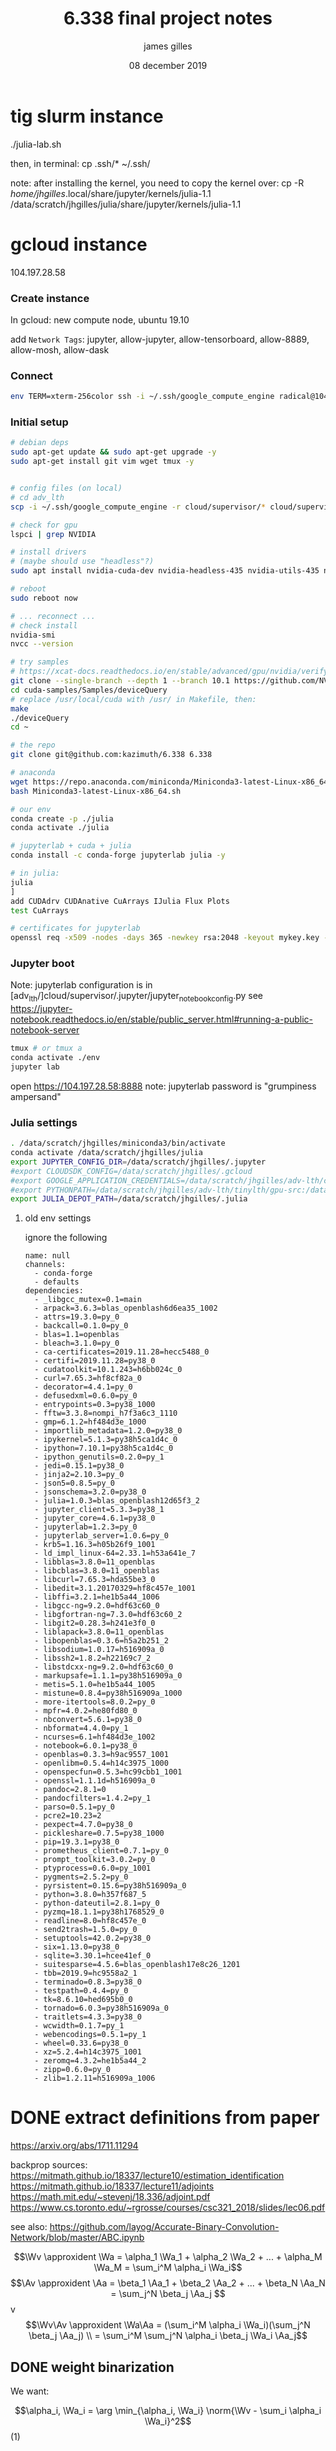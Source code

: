 #+TITLE: 6.338 final project notes
#+AUTHOR: james gilles
#+EMAIL: jhgilles@mit.edu
#+DATE: 08 december 2019
#+OPTIONS: tex:t latex:t
#+STARTUP: latexpreview

#+LATEX_HEADER: \newcommand{\xv}[0]{\mathbf{x}}
#+LATEX_HEADER: \newcommand{\yv}[0]{\mathbf{y}}
#+LATEX_HEADER: \newcommand{\zv}[0]{\mathbf{z}}
#+LATEX_HEADER: \newcommand{\fv}[0]{\mathbf{f}}
#+LATEX_HEADER: \newcommand{\J}[0]{\mathbf{J}}
#+LATEX_HEADER: \newcommand{\gv}[0]{\mathbf{g}}
#+LATEX_HEADER: \newcommand{\hv}[0]{\mathbf{h}}
#+LATEX_HEADER: \newcommand{\hxo}[0]{\mathbf{h}_0}
#+LATEX_HEADER: \newcommand{\dd}[1]{\mathrm{d}#1}
#+LATEX_HEADER: \newcommand{\piv}[0]{\boldsymbol{\pi}}
#+LATEX_HEADER: \newcommand{\av}[0]{\mathbf{a}}
#+LATEX_HEADER: \newcommand{\alv}[0]{\mathbf{\alpha}}
#+LATEX_HEADER: \newcommand*{\Oc}[0]{\mathcal{O}}
#+LATEX_HEADER: \newcommand*{\obsint}[1]{\langle #1 \rangle}
#+LATEX_HEADER: \newcommand*{\Wv}[0]{\mathbf{W}}
#+LATEX_HEADER: \newcommand*{\Av}[0]{\mathbf{A}}
#+LATEX_HEADER: \newcommand*{\Wa}[0]{\widetilde{\mathbf{W}}}
#+LATEX_HEADER: \newcommand*{\Aa}[0]{\widetilde{\mathbf{A}}}

#+LATEX_HEADER: \newcommand*{\approxident}{%
#+LATEX_HEADER: \mathrel{\vcenter{\offinterlineskip
#+LATEX_HEADER: \hbox{$\sim$}\vskip-.35ex\hbox{$\sim$}}}}

#+LATEX_HEADER: \usepackage{mathtools}
#+LATEX_HEADER: \DeclarePairedDelimiter\abs{\lvert}{\rvert}%
#+LATEX_HEADER: \DeclarePairedDelimiter\norm{\lVert}{\rVert}%
#+LATEX_HEADER:
#+LATEX_HEADER: % Swap the definition of \abs* and \norm*, so that \abs
#+LATEX_HEADER: % and \norm resizes the size of the brackets, and the
#+LATEX_HEADER: % starred version does not.
#+LATEX_HEADER: \makeatletter
#+LATEX_HEADER: \let\oldabs\abs
#+LATEX_HEADER: \def\abs{\@ifstar{\oldabs}{\oldabs*}}
#+LATEX_HEADER: %
#+LATEX_HEADER: \let\oldnorm\norm
#+LATEX_HEADER: \def\norm{\@ifstar{\oldnorm}{\oldnorm*}}
#+LATEX_HEADER: \makeatother

#+LATEX_HEADER: \newcommand*\lgrad[1]{\overline{#1}}
#+LATEX_HEADER: \newcommand*\tderiv[2]{\frac{\mathrm{d}#1}{\mathrm{d}#2}}
#+LATEX_HEADER: \newcommand*\pderiv[2]{\frac{\partial #1}{\partial #2}}
#+LATEX_HEADER: \newcommand{\NN}[0]{\textsc{nn}}
#+LATEX_HEADER: \newcommand{\transpose}[1]{#1 ^\top}
#+LATEX_HEADER: \renewcommand*{\tableofcontents}[0]{}

#+LATEX_HEADER: \newcommand\steeq{\,\stackrel{\mathclap{\mbox{\textsc{ste}}}}{=}\,}

#+TODO: TODO WIP | DONE
#+TODO: CANCELED

* tig slurm instance
  ./julia-lab.sh

  then, in terminal:
  cp .ssh/* ~/.ssh/

  note: after installing the kernel, you need to copy the kernel over:
  cp -R /home/jhgilles/.local/share/jupyter/kernels/julia-1.1 /data/scratch/jhgilles/julia/share/jupyter/kernels/julia-1.1
* gcloud instance
  104.197.28.58

*** Create instance
    In gcloud: new compute node, ubuntu 19.10

    add ~Network Tags~: jupyter, allow-jupyter, allow-tensorboard, allow-8889, allow-mosh, allow-dask

*** Connect
#+BEGIN_SRC bash :noeval
env TERM=xterm-256color ssh -i ~/.ssh/google_compute_engine radical@104.197.28.58
#+END_SRC

*** Initial setup
#+BEGIN_SRC bash :noeval
# debian deps
sudo apt-get update && sudo apt-get upgrade -y
sudo apt-get install git vim wget tmux -y


# config files (on local)
# cd adv_lth
scp -i ~/.ssh/google_compute_engine -r cloud/supervisor/* cloud/supervisor/.* radical@104.197.28.58:/home/radical/

# check for gpu
lspci | grep NVIDIA

# install drivers
# (maybe should use "headless"?)
sudo apt install nvidia-cuda-dev nvidia-headless-435 nvidia-utils-435 nvidia-profiler nvidia-cuda-toolkit

# reboot
sudo reboot now

# ... reconnect ...
# check install
nvidia-smi
nvcc --version

# try samples
# https://xcat-docs.readthedocs.io/en/stable/advanced/gpu/nvidia/verify_cuda_install.html
git clone --single-branch --depth 1 --branch 10.1 https://github.com/NVIDIA/cuda-samples cuda-samples
cd cuda-samples/Samples/deviceQuery
# replace /usr/local/cuda with /usr/ in Makefile, then:
make
./deviceQuery
cd ~

# the repo
git clone git@github.com:kazimuth/6.338 6.338

# anaconda
wget https://repo.anaconda.com/miniconda/Miniconda3-latest-Linux-x86_64.sh
bash Miniconda3-latest-Linux-x86_64.sh

# our env
conda create -p ./julia
conda activate ./julia

# jupyterlab + cuda + julia
conda install -c conda-forge jupyterlab julia -y

# in julia:
julia
]
add CUDAdrv CUDAnative CuArrays IJulia Flux Plots
test CuArrays

# certificates for jupyterlab
openssl req -x509 -nodes -days 365 -newkey rsa:2048 -keyout mykey.key -out mycert.pem
#+END_SRC

*** Jupyter boot
    Note: jupyterlab configuration is in [adv_lth/]cloud/supervisor/.jupyter/jupyter_notebook_config.py
    see https://jupyter-notebook.readthedocs.io/en/stable/public_server.html#running-a-public-notebook-server

#+BEGIN_SRC bash :noeval
tmux # or tmux a
conda activate ./env
jupyter lab
#+END_SRC

    open https://104.197.28.58:8888
    note: jupyterlab password is "grumpiness ampersand"
*** Julia settings
#+BEGIN_SRC bash :noeval
. /data/scratch/jhgilles/miniconda3/bin/activate
conda activate /data/scratch/jhgilles/julia
export JUPYTER_CONFIG_DIR=/data/scratch/jhgilles/.jupyter
#export CLOUDSDK_CONFIG=/data/scratch/jhgilles/.gcloud
#export GOOGLE_APPLICATION_CREDENTIALS=/data/scratch/jhgilles/adv-lth/cloud/secrets/service-account-private-key.json
#export PYTHONPATH=/data/scratch/jhgilles/adv-lth/tinylth/gpu-src:/data/scratch/jhgilles/adv-lth/tinylth/lottery:$PYTHONPATH
export JULIA_DEPOT_PATH=/data/scratch/jhgilles/.julia
#+END_SRC
**** old env settings
ignore the following
#+BEGIN_SRC
name: null
channels:
  - conda-forge
  - defaults
dependencies:
  - _libgcc_mutex=0.1=main
  - arpack=3.6.3=blas_openblash6d6ea35_1002
  - attrs=19.3.0=py_0
  - backcall=0.1.0=py_0
  - blas=1.1=openblas
  - bleach=3.1.0=py_0
  - ca-certificates=2019.11.28=hecc5488_0
  - certifi=2019.11.28=py38_0
  - cudatoolkit=10.1.243=h6bb024c_0
  - curl=7.65.3=hf8cf82a_0
  - decorator=4.4.1=py_0
  - defusedxml=0.6.0=py_0
  - entrypoints=0.3=py38_1000
  - fftw=3.3.8=nompi_h7f3a6c3_1110
  - gmp=6.1.2=hf484d3e_1000
  - importlib_metadata=1.2.0=py38_0
  - ipykernel=5.1.3=py38h5ca1d4c_0
  - ipython=7.10.1=py38h5ca1d4c_0
  - ipython_genutils=0.2.0=py_1
  - jedi=0.15.1=py38_0
  - jinja2=2.10.3=py_0
  - json5=0.8.5=py_0
  - jsonschema=3.2.0=py38_0
  - julia=1.0.3=blas_openblash12d65f3_2
  - jupyter_client=5.3.3=py38_1
  - jupyter_core=4.6.1=py38_0
  - jupyterlab=1.2.3=py_0
  - jupyterlab_server=1.0.6=py_0
  - krb5=1.16.3=h05b26f9_1001
  - ld_impl_linux-64=2.33.1=h53a641e_7
  - libblas=3.8.0=11_openblas
  - libcblas=3.8.0=11_openblas
  - libcurl=7.65.3=hda55be3_0
  - libedit=3.1.20170329=hf8c457e_1001
  - libffi=3.2.1=he1b5a44_1006
  - libgcc-ng=9.2.0=hdf63c60_0
  - libgfortran-ng=7.3.0=hdf63c60_2
  - libgit2=0.28.3=h241e3f0_0
  - liblapack=3.8.0=11_openblas
  - libopenblas=0.3.6=h5a2b251_2
  - libsodium=1.0.17=h516909a_0
  - libssh2=1.8.2=h22169c7_2
  - libstdcxx-ng=9.2.0=hdf63c60_0
  - markupsafe=1.1.1=py38h516909a_0
  - metis=5.1.0=he1b5a44_1005
  - mistune=0.8.4=py38h516909a_1000
  - more-itertools=8.0.2=py_0
  - mpfr=4.0.2=he80fd80_0
  - nbconvert=5.6.1=py38_0
  - nbformat=4.4.0=py_1
  - ncurses=6.1=hf484d3e_1002
  - notebook=6.0.1=py38_0
  - openblas=0.3.3=h9ac9557_1001
  - openlibm=0.5.4=h14c3975_1000
  - openspecfun=0.5.3=hc99cbb1_1001
  - openssl=1.1.1d=h516909a_0
  - pandoc=2.8.1=0
  - pandocfilters=1.4.2=py_1
  - parso=0.5.1=py_0
  - pcre2=10.23=2
  - pexpect=4.7.0=py38_0
  - pickleshare=0.7.5=py38_1000
  - pip=19.3.1=py38_0
  - prometheus_client=0.7.1=py_0
  - prompt_toolkit=3.0.2=py_0
  - ptyprocess=0.6.0=py_1001
  - pygments=2.5.2=py_0
  - pyrsistent=0.15.6=py38h516909a_0
  - python=3.8.0=h357f687_5
  - python-dateutil=2.8.1=py_0
  - pyzmq=18.1.1=py38h1768529_0
  - readline=8.0=hf8c457e_0
  - send2trash=1.5.0=py_0
  - setuptools=42.0.2=py38_0
  - six=1.13.0=py38_0
  - sqlite=3.30.1=hcee41ef_0
  - suitesparse=4.5.6=blas_openblash17e8c26_1201
  - tbb=2019.9=hc9558a2_1
  - terminado=0.8.3=py38_0
  - testpath=0.4.4=py_0
  - tk=8.6.10=hed695b0_0
  - tornado=6.0.3=py38h516909a_0
  - traitlets=4.3.3=py38_0
  - wcwidth=0.1.7=py_1
  - webencodings=0.5.1=py_1
  - wheel=0.33.6=py38_0
  - xz=5.2.4=h14c3975_1001
  - zeromq=4.3.2=he1b5a44_2
  - zipp=0.6.0=py_0
  - zlib=1.2.11=h516909a_1006
#+END_SRC

* DONE extract definitions from paper
  CLOSED: [2019-12-10 Tue 19:12]
  https://arxiv.org/abs/1711.11294

  backprop sources:
  https://mitmath.github.io/18337/lecture10/estimation_identification
  https://mitmath.github.io/18337/lecture11/adjoints
  https://math.mit.edu/~stevenj/18.336/adjoint.pdf
  https://www.cs.toronto.edu/~rgrosse/courses/csc321_2018/slides/lec06.pdf

  see also:
  https://github.com/layog/Accurate-Binary-Convolution-Network/blob/master/ABC.ipynb

  $$\Wv \approxident \Wa = \alpha_1 \Wa_1 + \alpha_2 \Wa_2 + ... + \alpha_M \Wa_M = \sum_i^M \alpha_i  \Wa_i$$
  $$\Av \approxident \Aa = \beta_1 \Aa_1 + \beta_2 \Aa_2 + ... + \beta_N \Aa_N = \sum_j^N \beta_j  \Aa_j $$
  v$$\Wv\Av \approxident \Wa\Aa = (\sum_i^M \alpha_i \Wa_i)(\sum_j^N \beta_j \Aa_j) \\
  = \sum_i^M \sum_j^N \alpha_i \beta_j \Wa_i \Aa_j$$

** DONE weight binarization
   CLOSED: [2019-12-09 Mon 17:44]
   We want:

   $$\alpha_i, \Wa_i = \arg \min_{\alpha_i, \Wa_i} \norm{\Wv - \sum_i \alpha_i \Wa_i}^2$$              (1)

   Could solve it numerically, i.e. through gradient descent, but you wouldn't be able to backpropagate through to real valued weights.

   Instead, assume:

   $$\Wa_i = F_{u_i}(\Wv) = \mathrm{sign}(\Wv - \mathrm{mean}(\Wv) + u_i \, \mathrm{std}(\Wv))$$

   Where $u_i$ is a shift parameter; can be chosen through training or otherwise.

   Now (1) becomes a linear regression problem (3). During training, we can fit $\alpha_i$ using a linear solver.
   We can back-propagate through $F_{u_i}$ using the straight-through estimator (e.g treat it as an identity function) and using a standard
   pullback for linsolve().

   So:

   $$\lgrad{W} \;\steeq\; \lgrad{F_{u_i}(\Wv)}$$

   (note: $$\lgrad{\Wv} = \pderiv{l}{\Wv}$$, the gradient of the scalar loss w.r.t. $\Wv$:

   $$\pderiv{l}{W} \;\steeq\; \pderiv{l}{F_{u_i}(\Wv)}$$
   )

   Then:
   $$\Wa = \alpha_1 \Wa_1 + \alpha_2 \Wa_2 + ... + \alpha_M \Wa_M = \sum_i^M \alpha_i  \Wa_i$$
   So:
   $$\pderiv{l}{\Wv} = \pderiv{l}{\Wa}\left( \sum_i \pderiv{\Wa}{\Wa_i} \pderiv{\Wa_i}{\Wv}\right)
   \;\steeq\; \pderiv{l}{\Wa} \left(\sum_i \alpha_i \pderiv{\Wa}{\Wa_i}\right) = \sum_i \alpha_i \pderiv{l}{\Wa_i}$$

   We can also approximate weights channel-wise: do the above operations for every output channel.
   Note that when $M=1$ this is equivalent to the Binary Weights Network proposed by Rastegari.

*** ideas
    - other ways to select weights: to minimize output error, minimize outlier error, ...
      - smt solver?
    - prune weights, then find mask?
      can you strip out the pruned weights tho? i don't think so.
    - is there some way to binarize to represent 0 more easily?


** DONE activation binarization
   CLOSED: [2019-12-10 Tue 19:11]
   $$\mathrm{actbin}_v(x) : \mathbb{R} \to \{-1, 1\} = \begin{cases}
   +1 & \mathrm{clip}(x + v, 0, 1) > 0.5 \\
   -1 & \mathrm{otherwise}
   \end{cases}$$

   $$\lgrad{x} = \lgrad{\mathrm{actbin}_v(x)} * \begin{cases}
   1 & x + v \in [0, 1] \\
   0 & \mathrm{otherwise}
   \end{cases}$$

   $$\lgrad{v} = \lgrad{\mathrm{actbin}_v(x)} * \begin{cases}
   1 & x + v \in [0, 1] \\
   0 & \mathrm{otherwise}
   \end{cases}$$

   note: use batchnorm before activation to keep activations about where you'd want. then:

   $$\Aa_i = \mathrm{actbin}_{v_i}.(\Av)$$

   Both $v_i$ and $\beta_i$ are trainable.


** note on max-pooling
   max pooling on a binary network is basically useless. so, do it before batchnorm + activation


** full training algorithm

   first, train normally. Then switch things

   https://arxiv.org/pdf/1711.11294.pdf#subsection.3.3

   [[./fullalg.png]]


** u_i settings
   $u_i$ settings:
   https://arxiv.org/pdf/1711.11294.pdf#table.4

   [[./utable.png]]

* DONE get cuda working on instance
  CLOSED: [2019-12-09 Mon 16:09]
  https://docs.anaconda.com/anaconda/user-guide/tasks/gpu-packages/
* DONE find old python code
  CLOSED: [2019-12-09 Mon 16:14]
   https://gitlab.com/kazimuth/sr

   #+BEGIN_SRC python :noeval
"""Learned quantization operators inspired by https://github.com/Microsoft/LQ-Nets"""

import numpy as np
import tvm
from tvm.contrib.dlpack import to_pytorch_func
import warnings
import torch
import torch.nn
import torch.utils.dlpack
import itertools
import sys

from typing import List, Tuple


def levels(basis: np.ndarray):
    product_args = [[-1, +1] for e in basis]
    levels = list(itertools.product(*product_args))
    levels.sort(key=lambda l: l @ basis)
    return [(l @ basis, l) for l in levels]


def splits(basis: np.ndarray):
    # returns [thresh, bits]
    # if prev_thresh(init -inf) < v < thresh, use val
    # last thresh is +inf
    levs = levels(basis)
    res = []
    for (l, bits), (lnext, _) in zip(levs, levs[1:]):
        res.append(((l + lnext) / 2, bits))
    res.append((np.infty, levs[-1][1]))
    return res


def fsplits(basis: np.ndarray):
    # returns [thresh, val]
    # if prev_thresh < v < thresh, use val
    # last thresh is +inf
    res = []
    s = splits(basis)
    for (t, b) in s:
        res.append((t, b @ basis))
    return res


def quantize(arr: np.ndarray, basis: np.ndarray):
    result = np.empty(arr.shape + (len(basis),), dtype='int8')
    unset = np.ones(arr.shape, dtype='bool')
    for thresh, bits in splits(basis):
        to_set = (arr < thresh) & unset
        unset[to_set] = False
        result[to_set] = bits
    return result


def fquantize(arr: np.ndarray, basis: np.ndarray) -> np.ndarray:
    result = np.empty(arr.shape, dtype='float32')
    unset = np.ones(arr.shape, dtype='bool')
    for thresh, val in fsplits(basis):
        to_set = (arr < thresh) & unset
        unset[to_set] = False
        result[to_set] = val
    return result


def evaluate(bit_arr: np.ndarray, basis: np.ndarray):
    return np.tensordot(bit_arr, basis, (1, 0))


def threshbits(basis):
    s = splits(basis)
    thresh = []
    bits = []
    for (t, bb) in s:
        thresh.append(t)
        bits.append(bb)
    thresh.pop()
    return np.array(thresh), np.array(bits)


def threshval(basis: np.ndarray):
    fs: np.ndarray = np.array(fsplits(basis))
    return (fs[:-1, 0], fs[:, 1])


class memodict(dict):
    def __init__(self, fn):
        self.fn = fn
        self.warned = False

    def __repr__(self):
        return f'memodict({self.fn}, len={len(self)})'

    def __missing__(self, k):
        args, kwargs = k
        ret = self.fn(*args, **dict(kwargs))
        if len(self) >= 100 and not self.warned:
            self.warned = True
            warnings.warn(
                'More than 100 entries in the memodict, consider .clear()ing it')
        self[k] = ret
        return ret

    def __call__(self, *args, **kwargs):
        key = (tuple(args), tuple(kwargs.items()))
        return self[key]

def _tvm_quantize_inner(v, bits, Thresh, Value, cursor=None, depth=0):
    '''The contents of the inner loop of a quantization operation.

    Quantizes such that if Thresh[i-1] < v < Thresh[i], Value[i] is chosen.

    Formulated so that it requires no instruction branches, only a series of compares:
    Performs a binary search where each step either adds to or subtracts from the bounds.

    v: the tvm.Expr to quantize
    bits: the bitwidth to quantize to
    Thresh: the tvm.placeholder to pull quantization thresholds from.
    Value: the tvm.placeholder to pull quantized values from.
    depth, lo, hi: search bounds
    '''
    width = int(2 ** bits)

    # visualization:
    # bits = 3, width = 8
    #
    #
    # 0 1 2 3 4 5 6 7    <- Value
    #  0 1 2 3 4 5 6     <- Thresh
    # .|.|.|.|.|.|.|.
    #        ^         0 <- depth
    #    ^       ^     1
    #  ^   ^   ^   ^   2
    # . . . . . . . .  3


    # note: both cases can both fire if width=2
    if depth == 0:
        # top
        cursor = int(width // 2 - 1)

    if depth == np.log2(width) - 1:
        # base
        return tvm.expr.Select(v < Thresh[cursor], Value(cursor), Value(cursor+1))

    next_cursor = tvm.var(f'cursor{depth+1}', dtype='int32')

    delta = int(width // 2**(depth + 2))

    return tvm.expr.Let(
        # let
        next_cursor,
        # =
        tvm.expr.Select(v < Thresh[cursor], cursor - delta, cursor + delta),
        # in:
        _tvm_quantize_inner(v, bits, Thresh, Value, next_cursor, depth+1)
    )

def _tvm_learned_quantize(bits,
                          n=tvm.var('n'),
                          c=tvm.var('c'),
                          y=tvm.var('y'),
                          x=tvm.var('x'),
                          target='llvm',
                          extrabit=False,
                          floating_point=False):
    '''Build an operator to perform a learned-quantize operation.
    floating_point: whether to output a single floating-point number or multiple +1/-1 floating bit numbers
    extrabit: whether to add a final extra bit in floating_point=False mode that is always +1 (for constant offset)
    '''
    values = int(2 ** bits)

    In = tvm.placeholder((n, c, y, x), name='In')

    Threshes = tvm.placeholder((values-1,), name='Threshes')

    if floating_point:
        Vals = tvm.placeholder((values,), name='Vals')
        Out = tvm.compute((n, c, y, x),
            lambda nn, cc, yy, xx: _tvm_quantize_inner(
                In(nn, cc, yy, xx), bits, Threshes, Vals
            ),
            'Out')

    elif extrabit:
        Vals = tvm.placeholder((values, bits), name='Vals')
        Out = tvm.compute((n, c, y, x, bits+1),
            lambda nn, cc, yy, xx, bb: tvm.expr.Select(bb == bits,
                tvm.const(+1, 'float32'),
                _tvm_quantize_inner(
                    In(nn, cc, yy, xx), bits, Threshes, lambda i: Vals[i, bb],
                ),
            ),
            'Out')

    else:  # normal n bits
        Vals = tvm.placeholder((values, bits), name='Vals')
        Out = tvm.compute((n, c, y, x, bits),
            lambda nn, cc, yy, xx, bb: _tvm_quantize_inner(
                In(nn, cc, yy, xx), bits, Threshes, lambda i: Vals[i, bb]
            ),
            'Out')

    s = tvm.create_schedule(Out.op)

    if target == 'llvm':
        # just fuse the outer loop; llvm will handle vectorization
        nc = s[Out].fuse(Out.op.axis[0], Out.op.axis[1])
        s[Out].parallel(nc)

    elif target == 'opencl' or target == 'cuda':
        # thread variables
        block_x = tvm.thread_axis("blockIdx.x")
        block_y = tvm.thread_axis("blockIdx.y")
        block_z = tvm.thread_axis("blockIdx.z")
        thread_x = tvm.thread_axis((0, 16), "threadIdx.x")
        thread_y = tvm.thread_axis((0, 16), "threadIdx.y")

        if floating_point:
            nn, cc, yy, xx = Out.op.axis
        else:
            nn, cc, yy, xx, bb = Out.op.axis

        nc = s[Out].fuse(nn, cc)
        s[Out].bind(nc, block_z)

        oy, iy = s[Out].split(yy, factor=16)
        ox, ix = s[Out].split(xx, factor=16)

        s[Out].bind(oy, block_y)
        s[Out].bind(ox, block_x)

        s[Out].bind(iy, thread_y)
        s[Out].bind(ix, thread_x)

        # TODO: cache thresholds? multiple ops per thread?
    return tvm.build(s, [In, Threshes, Vals, Out],
                     name=f'quantize_bits_{target}_{n}_{c}_{y}_{x}',
                     target=target)


@memodict
def _torch_learned_quantize(bits, extrabit=False, floating_point=False, target='llvm'):
    res = _tvm_learned_quantize(
        bits, extrabit=extrabit, floating_point=floating_point, target=target)

    def q(*args):
        result = []
        for i, arg in enumerate(args):
            if isinstance(arg, torch.Tensor):
                pak = torch.utils.dlpack.to_dlpack(arg)
                #from . import inspect
                # inspect.inspect(pak)

                #print(f'arg {i} is tensor, dlpacking')
                result.append(tvm.nd.from_dlpack(
                    torch.utils.dlpack.to_dlpack(arg)))
                # result.append(tvm.nd.array(arg.detach().cpu().numpy().copy()))
                # print(result[-1].asnumpy().ndim)
                # print('done')

        return res(*result)
    #fn = to_pytorch_func(q)

    return q


class LearnedQuantizeOpFloat(torch.autograd.Function):
    @staticmethod
    def forward(ctx, input, thresh, vals):
        assert thresh.shape[0] == vals.shape[0] - \
            1, 'mismatched thresh/val size'
        bits = np.log2(vals.shape[0])
        assert bits == int(bits), 'vals shape not power of 2'

        target = 'cuda' if input.is_cuda else 'llvm'

        output = input.new_empty(input.shape)

        fn = _torch_learned_quantize(bits, floating_point=True, target=target)

        fn(input, thresh, vals, output)

        return output

    @staticmethod
    def backward(ctx, output_grad):
        # "straight-through estimator"
        return output_grad, None, None


# class LearnedQuantizeOpBits


def learned_quantize(input, basis, floating_point=True, extrabit=False):
    '''Apply a learned quantization operation.

    input: the tensor to quantize
    basis: the basis to quantize against

    floating_point: whether to return the quantization result as an individual floating point number,
        or as multiple +/-1 float32s
    '''
    if floating_point:
        thresh, val = threshval(basis.cpu().detach().numpy())
    else:
        thresh, val = threshbits(basis.cpu().detach().numpy())

    thresh = torch.from_numpy(thresh.astype('float32'))
    val = torch.from_numpy(val.astype('float32'))

    if input.is_cuda:
        thresh = thresh.cuda()
        val = val.cuda()

    if floating_point:
        return LearnedQuantizeOpFloat.apply(input, thresh, val)

    else:
        # print(basis)

        bits = basis.shape[0]
        if extrabit:
            bits += 1

        target = 'cuda' if input.is_cuda else 'llvm'
        fn = _torch_learned_quantize(
            bits, floating_point=False, target=target, extrabit=extrabit)
        #fn = _torch_learned_quantize(bits, floating_point=False, target=target)

        output = input.new_empty(tuple(input.shape) + (bits,))

        fn(input, thresh, val, output)

        return output


def next_basis(x, basis, extrabit):
    assert len(x.shape) == 4
    assert len(basis.shape) == 1

    bits = basis.shape[0]

    # n c h w b
    quantized = learned_quantize(
        x, basis, floating_point=False, extrabit=extrabit)

    # nchw b
    quantized = quantized.view(-1, bits)

    # nchw 1
    targets = x.view(-1, 1)

    # max(nchw, b) 1
    # answer is first b bits
    result, _ = torch.gels(targets, quantized)
    result = result[:bits].view(-1)

    return result


class Quantize(torch.nn.Module):
    def __init__(self, bits, avg_factor=.9, init_type='asc', moving_center=False, extrabit=False):
        super().__init__()

        self.register_buffer('_bits', torch.Tensor([bits]))
        self.register_buffer('_avg_factor', torch.Tensor([avg_factor]))
        self.register_buffer('_moving_center', torch.Tensor([moving_center]))
        self.register_buffer('_extrabit', torch.Tensor([extrabit]))

        if init_type == 'asc':
            self.register_buffer('basis',
                                 torch.Tensor(list(range(1, self.bits+1))) / float(self.bits))
        else:
            raise UnimplementedError(f'No such init_type: "{init_type}"')

    def __repr__(self):
        return f'Quantize(bits={self.bits}, basis={self.basis})'

    def cuda(self):
        super().cuda()
        self._bits.cpu()
        self._avg_factor.cpu()
        self._moving_center.cpu()

    @property
    def bits(self):
        return int(self._bits[0])

    @property
    def avg_factor(self):
        return int(self._avg_factor[0])

    @property
    def moving_center(self):
        return bool(self._moving_center[0])

    @property
    def extrabit(self):
        return bool(self._moving_center[0])

    def forward(self, x):
        if self.training:
            newbasis = next_basis(x, self.basis, self.extrabit)
            self.basis = self.basis * self.avg_factor + \
                newbasis * (1.0-self.avg_factor)

        return learned_quantize(x, self.basis)
#+END_SRC
* WIP notes
** Effectively using GPUs with Julia
   https://docs.google.com/presentation/d/1l-BuAtyKgoVYakJSijaSqaTL3friESDyTOnU2OLqGoA/edit#slide=id.p

   @cuprintf
   @cuda threads=... f(args)
   @device_code_typed @cuda f(args)
   @device_code_llvm @cuda f(args)
   @device_code_sass @cuda f(args)
   @device_code_ptx @cuda f(args)

   @device_code_{lowered,typed,warntype,llvm,ptx,sass}

   #+BEGIN_SRC
   julia> const x = CuArray{Float32}(undef, 1024)
   julia> using BenchmarkTools
   julia> @benchmark CuArrays.@sync(identity.($x))
   BenchmarkTools.Trial:
   minimum time:     13.824 μs (0.00% GC)
   maximum time:     401.689 μs (0.00% GC)
   julia> CuArrays.@time CuArrays.@sync identity.(x);
   0.000378 seconds (57 CPU allocations: 1.938 KiB)
                  (1 GPU allocation: 4.000 KiB)
   julia> using CUDAdrv
   julia> CUDAdrv.@elapsed identity.(x)
   5.888f-6
   #+END_SRC

   @benchmark CuArrays.@sync ...
   CuArrays.@time CuArrays.@sync identity

   can use map, reduce, broadcast on cuda

   vendor libraries are transparently used (except CUFFT)

   don't iterate scalarly
   avoid multiple kernels
   bump the problem size
   keep data on GPU

   strengths:
   - composable
   -

** conv / flux / nnlib / zygote

   #+BEGIN_QUOTE
   Flux provides a set of helpers for custom layers, which you can enable by calling
   ~Flux.@functor Affine~
   This enables a useful extra set of functionality for our Affine layer, such as collecting its parameters or moving it to the GPU.
   #+END_QUOTE

   conv: defined in flux, called in nnlib; zygote defines adjoint

   note: technically not a convolution, it's a correlation. >:/
   https://fluxml.ai/Flux.jl/stable/models/layers/#Flux.Conv
   https://github.com/FluxML/Flux.jl/blob/f46b5243dbc762081ccfbe991690750b307e2fc2/src/layers/conv.jl#L5-L25
   https://github.com/FluxML/NNlib.jl/blob/master/src/conv.jl

   note: takes data in order WHCN (but, fortran order. so actually NCHW)
   need to define a conv with an alternate data order somehow.
   how does this plug into differentiation? Zygote.jl,

#+BEGIN_SRC julia :noeval
"""
    Conv(size, in=>out)
    Conv(size, in=>out, relu)
Standard convolutional layer. `size` should be a tuple like `(2, 2)`.
`in` and `out` specify the number of input and output channels respectively.
Example: Applying Conv layer to a 1-channel input using a 2x2 window size,
         giving us a 16-channel output. Output is activated with ReLU.
    size = (2,2)
    in = 1
    out = 16
    Conv((2, 2), 1=>16, relu)
Data should be stored in WHCN order (width, height, # channels, # batches).
In other words, a 100×100 RGB image would be a `100×100×3×1` array,
and a batch of 50 would be a `100×100×3×50` array.
Takes the keyword arguments `pad`, `stride` and `dilation`.
"""
struct Conv{N,M,F,A,V}
  σ::F
  weight::A
  bias::V
  stride::NTuple{N,Int}
  pad::NTuple{M,Int}
  dilation::NTuple{N,Int}
end

function Conv(w::AbstractArray{T,N}, b::AbstractVector{T}, σ = identity;
              stride = 1, pad = 0, dilation = 1) where {T,N}
  stride = expand(Val(N-2), stride)
  pad = expand(Val(2*(N-2)), pad)
  dilation = expand(Val(N-2), dilation)
  return Conv(σ, w, b, stride, pad, dilation)
end

Conv(k::NTuple{N,Integer}, ch::Pair{<:Integer,<:Integer}, σ = identity;
     init = glorot_uniform,  stride = 1, pad = 0, dilation = 1) where N =
  Conv(init(k..., ch...), zeros(ch[2]), σ,
       stride = stride, pad = pad, dilation = dilation)

function (c::Conv)(x::AbstractArray)
  # TODO: breaks gpu broadcast :(
  # ndims(x) == ndims(c.weight)-1 && return squeezebatch(c(reshape(x, size(x)..., 1)))
  σ, b = c.σ, reshape(c.bias, map(_->1, c.stride)..., :, 1)
  cdims = DenseConvDims(x, c.weight; stride=c.stride, padding=c.pad, dilation=c.dilation)
  σ.(conv(x, c.weight, cdims) .+ b)
end
@functor Conv
#+END_SRC

   https://github.com/FluxML/Flux.jl/blob/master/src/optimise/train.jl

   just calls Zygote `gradient`.

   https://github.com/FluxML/Zygote.jl/blob/master/src/lib/nnlib.jl
#+BEGIN_SRC julia :noeval
@adjoint conv(x, w, cdims; kw...) =
  conv(x, w, cdims; kw...),
    Δ -> begin
       return (
           NNlib.∇conv_data(Δ, w, cdims; kw...),
           NNlib.∇conv_filter(x, Δ, cdims; kw...),
           nothing,
       )
   end

@adjoint ∇conv_data(x, w, cdims; kw...) =
  ∇conv_data(x, w, cdims; kw...),
    Δ -> begin
       return (
           NNlib.conv(Δ, w, cdims; kw...),
           NNlib.∇conv_filter(Δ, x, cdims; kw...),
           nothing,
       )
   end

@adjoint depthwiseconv(x, w, cdims; kw...) =
  depthwiseconv(x, w, cdims; kw...),
    Δ -> begin
       return (
           NNlib.∇depthwiseconv_data(Δ, w, cdims; kw...),
           NNlib.∇depthwiseconv_filter(x, Δ, cdims; kw...),
           nothing,
       )
       end
#+END_SRC

** Zygote

#+BEGIN_QUOTE
   Caveat Emptor

   Zygote is in an early stage and may break, but issue reports and beta testing are welcome. In particular Zygote does not yet have comprehensive gradient definitions and may fail if it hits complex code in Base Julia.

   Zygote's runtime performance should generally be good, but compile times are not optimised, so calling gradient the first time can have noticeable lag. BenchmarkTools is recommended to avoid measuring JIT time.

   A current limitation is that Zygote will not automatically see redefined functions (for example if you call gradient(f, x), then redefine f, then take the gradient again). You can call Zygote.refresh() to completely reset what Zygote sees. It's often useful to have this in your script/notebook after function definitions.

   The Julia compiler does not yet support all features needed to make Zygote fast, particularly in the presence of control flow. Until these are officially supported Zygote contains a flag to enable faster operation. If you can handle the additional caveats it's a good way to see Zygote's peak performance.
#+END_QUOTE

   Zygote docs:
   https://fluxml.ai/Zygote.jl/dev/
   https://fluxml.ai/Zygote.jl/dev/adjoints/
   https://fluxml.ai/Zygote.jl/dev/utils/

   https://github.com/timholy/ProfileView.jl

   https://fluxml.ai/Zygote.jl/dev/profiling/

   https://github.com/FluxML/ZygoteRules.jl

*** adjoint note
   Zygote has many adjoints for non-mathematical operations such as for indexing and data structures. Though these can still be seen as linear functions of vectors, it's not particularly enlightening to implement them with an actual matrix multiply. In these cases it's easiest to think of the adjoint as a kind of inverse. For example, the gradient of a function that takes a tuple to a struct (e.g. y = Complex(a, b)) will generally take a struct to a tuple ((ȳ.re, ȳ.im)). The gradient of a getindex y = x[i...] is a setindex! x̄[i...] = ȳ, etc.

** BitArray
   Julia has built-in BitArray:
   https://github.com/JuliaLang/julia/blob/master/base/bitarray.jl

   https://github.com/JuliaGPU/CuArrays.jl/blob/master/src/array.jl

** SIMD
   https://docs.julialang.org/en/v1/base/simd-types/index.html

#+BEGIN_QUOTE
   Type VecElement{T} is intended for building libraries of SIMD operations. Practical use of it requires using llvmcall. The type is defined as:

   struct VecElement{T}
       value::T
   end

   It has a special compilation rule: a homogeneous tuple of VecElement{T} maps to an LLVM vector type when T is a primitive bits type and the tuple length is in the set {2-6,8-10,16}.

   At -O3, the compiler might automatically vectorize operations on such tuples. For example, the following program, when compiled with julia -O3 generates two SIMD addition instructions (addps) on x86 systems:

   const m128 = NTuple{4,VecElement{Float32}}

   function add(a::m128, b::m128)
       (VecElement(a[1].value+b[1].value),
       VecElement(a[2].value+b[2].value),
       VecElement(a[3].value+b[3].value),
       VecElement(a[4].value+b[4].value))
   end

   triple(c::m128) = add(add(c,c),c)

   code_native(triple,(m128,))

   However, since the automatic vectorization cannot be relied upon, future use will mostly be via libraries that use llvmcall.
#+END_QUOTE

   https://docs.julialang.org/en/v1/base/c/#Core.Intrinsics.llvmcall


   https://kristofferc.github.io/post/intrinsics/

** CudaNative (/ CUDA)
    https://juliagpu.gitlab.io/CUDAnative.jl/

    http://mikeinnes.github.io/2017/08/24/cudanative.html

*** intrinsics
    vote:
    https://juliagpu.gitlab.io/CUDAnative.jl/lib/device/cuda/#Warp-Vote-1
    https://github.com/JuliaGPU/CUDAnative.jl/blob/master/src/device/cuda/warp_vote.jl

    other stuff:
    https://github.com/JuliaGPU/CUDAnative.jl/tree/master/src/device/cuda
    intrinsic calls made through ~@wrap~ macro:
    https://github.com/JuliaGPU/CUDAnative.jl/blob/master/src/device/tools.jl#L44

    what about cuda intrinsics in general?
    https://docs.nvidia.com/cuda/cuda-c-programming-guide/index.html#mathematical-functions-appendix

    note: julia will call these.

    what's the difference between functions and intrinsics?
    https://stackoverflow.com/questions/24085833/cuda-math-api-difference-between-functions-and-intrinsics
#+BEGIN_QUOTE
    The answer lies in Appendix D of the programming guide. The intrinsics for the transcendental, trigonometric, and special functions are faster, but have more domain restrictions and generally lower accuracy than their software counterparts. For the primary purpose of the hardware (ie graphics), having fast approximate functions for sin, cos, square root, reciprocal, etc. allows for improved shader performance when ultimate mathematical accuracy is not critical. For some compute tasks, the less accurate versions are also fine. For other applications, the intrinsics may not be sufficient.
#+END_QUOTE


*** shared / local memory
    https://juliagpu.gitlab.io/CUDAnative.jl/lib/device/cuda/#Shared-Memory-1

    why use it?
    http://tdesell.cs.und.edu/lectures/cuda_3.pdf
    "If we can get these threads to collaborate in loading their global memory into shared memory, we could speed up the global memory access time by 4x (as each thread would load 1/4th the global memory in parallel with the rest). In general, if our blocks are sized N x N, we can get an Nx reduction of global memory traffic."

    $\to$ no point in buffering to shared if we're not gonna use it


*** use with CuArrays / tutorial
    https://juliagpu.gitlab.io/CuArrays.jl/tutorials/generated/intro/
    https://juliagpu.gitlab.io/CuArrays.jl/tutorials/generated/intro/
    CUDAdrv.@profile bench_gpu1!(y_d, x_d)

*** grid size limits
    https://docs.nvidia.com/cuda/cuda-c-programming-guide/index.html#features-and-technical-specifications

    grid x: int32 (2^31-1)
    grid y: int16 (65535)
    grid z: int16 (65535)

    block x: 1024
    block y: 1024
    block z: 64

    threads per block (x * y * z): 512 / 1024

    warp size: 32
*** warp order
    https://devtalk.nvidia.com/default/topic/498823/warp-layout-in-a-2d-thread-block-/

    According to the programming guide, it goes by x_index first, then y_index, then z_index. For the purposes of warp grouping threads don't have 3 dimensional indices, they just go by 1. This index is given by threadId = threadIdx.x+blockDim.x*(threadIdx.y+blockDim.y*threadIdx.z). Every 32 threads of this index is a new warp.

** Testing
   https://docs.julialang.org/en/v1/stdlib/Test/index.html

** other stuff
   https://discourse.julialang.org/t/whats-the-status-of-image-convolutions-on-cpu-gpu/6093
   https://www.reddit.com/r/Julia/comments/e2ophj/what_is_the_state_of_gpu_convolution/
   https://juliaimages.org/latest/
   https://github.com/FluxML/NNlib.jl
   https://github.com/JuliaGPU/CuArrays.jl
   https://github.com/JuliaGPU/CUDAnative.jl
   https://juliagpu.gitlab.io/CuArrays.jl/tutorials/generated/intro/
   https://github.com/JuliaGPU/GPUArrays.jl

** Julia macros
  https://docs.julialang.org/en/v1/manual/metaprogramming/index.html
** slow CuArrays reduction
   https://github.com/JuliaGPU/CuArrays.jl/issues/362
** remote NVVP
   yay cuda-toolkit
   /opt/cuda/bin/nvvp

   https://devblogs.nvidia.com/cuda-pro-tip-nvprof-your-handy-universal-gpu-profiler/
   https://www.parallel-computing.pro/index.php/9-cuda/54-remote-profiling-with-nvidia-visual-profiler-on-a-slurm-based-cluster

   nvprof --analysis-metrics -o quantprof1.nvprof julia quantprof1.jl
   nvprof -f -o quantprof1.nvprof julia quantprof1.jl
   nvprof --analysis-metrics -o  nbody-analysis.nvprof FILE --benchmark -numdevices=2 -i=1

   nvprof --profile-from-start off -f -o quantprof2.nvvp --analysis-metrics --unified-memory-profiling off --replay-mode disabled ../julia-1.3.0/bin/julia quantprof2.jl

   nvprof --profile-from-start off -f --export-profile quantprof2.nvvp --unified-memory-profiling off --replay-mode disabled -a global_access,shared_access,branch,instruction_execution,pc_sampling ../julia-1.3.0/bin/julia quantprof2.jl

                                global_access: global access
                                shared_access: shared access
                                branch: divergent branch
                                instruction_execution: instruction execution
                                pc_sampling: pc sampling, available only for GM20X+


in expression starting at /data/scratch/jhgilles/6.338/quantprof2.jl:222
unknown function (ip: 0x7f34c5d9bacc)
unknown function (ip: 0x7f34c5d9d25e)
unknown function (ip: 0x7f34c5e096ef)
unknown function (ip: 0x7f34c5e03709)
cuLaunchKernel at /usr/lib/x86_64-linux-gnu/libcuda.so (unknown line)
macro expansion at /data/scratch/jhgilles/.julia/packages/CUDAapi/CCgJL/src/call.jl:40 [inlined]
macro expansion at /data/scratch/jhgilles/.julia/packages/CUDAdrv/3EzC1/src/error.jl:121 [inlined]
cuLaunchKernel at /data/scratch/jhgilles/.julia/packages/CUDAdrv/3EzC1/src/libcuda.jl:966
unknown function (ip: 0x7f34c81081e4)
_jl_invoke at /buildworker/worker/package_linux64/build/src/gf.c:2141 [inlined]
jl_apply_generic at /buildworker/worker/package_linux64/build/src/gf.c:2305
#350 at /data/scratch/jhgilles/.julia/packages/CUDAdrv/3EzC1/src/execution.jl:97
macro expansion at /data/scratch/jhgilles/.julia/packages/CUDAdrv/3EzC1/src/execution.jl:63 [inlined]
macro expansion at ./gcutils.jl:91 [inlined]
macro expansion at /data/scratch/jhgilles/.julia/packages/CUDAdrv/3EzC1/src/execution.jl:61 [inlined]
pack_arguments at /data/scratch/jhgilles/.julia/packages/CUDAdrv/3EzC1/src/execution.jl:40
unknown function (ip: 0x7f34c810784d)

** nsight
   Nsight Systems:
│
│ For improved usability, launch Julia under the Nsight Systems profiler:
│ $ nsys launch -t cuda,cublas,cudnn,nvtx julia

   local: /opt/cuda/nsight-compute-2019.5.0/nv-nsight-cu

   remote:
   . julia-setup.sh
   https://docs.nvidia.com/nsight-compute/NsightComputeCli/index.html

   the issue: mismatched cuda versions.

   i'ma install a raw julia install and see if that works
   ...yup

   https://docs.nvidia.com/nsight-compute/NsightCompute/index.html#profiler-report

   . julia-setup.sh
   cd 6.338
   /usr/local/cuda/NsightCompute-1.0/nv-nsight-cu-cli -o profile --section InstructionStats --section MemoryWorkloadAnalysis --section SchedulerStats --section SourceCounters --section SpeedOfLight --section WarpStateStats --section ComputeWorkloadAnalysis --section LaunchStats --section Occupancy -c 4 -f ../julia-1.3.0/bin/julia quantprof1.jl

   scp jhgilles@tig-slurm.csail.mit.edu:/data/scratch/jhgilles/6.338/\*.nsight-cuprof-report ./

   /opt/cuda/nsight-compute-2019.5.0/nv-nsight-cu

   https://docs.nvidia.com/nsight-compute/2019.1/pdf/NsightComputeCli.pdf

** tvm TOPI / conv
   https://github.com/apache/incubator-tvm/blob/master/topi/python/topi/cuda/conv2d.py
   https://github.com/apache/incubator-tvm/blob/master/topi/python/topi/cuda/conv2d_direct.py



   https://docs.tvm.ai/tutorials/optimize/opt_conv_cuda.html
   https://docs.tvm.ai/tutorials/optimize/opt_conv_cuda.html#sphx-glr-tutorials-optimize-opt-conv-cuda-py

   out_size = (in_size - kernel + 2*pad) // stride + 1

   - each block is for some (x,y), computes (block_factor x block_factor) region of output along (out_channel, batch)
   - grabs a chunk of (step x block_factor) from both inputs; along (in_channel x batch) for input, (in_channel x out_channel) for kernel
   - thread tiling scheme: i don't entirely understand it.
     - splits along vthreads -- instead of walking threads along (1,2,3,4), they take strided jumps to avoid memory bank conflicts.
     - how many threads are there actually though?
       - how many to you need to max out an SM?
         - only 128-256:
           https://www.researchgate.net/publication/299869714_Meta-programming_and_auto-tuning_in_the_search_for_high_performance_GPU_code
       - can multiple blocks execute on the same SM?
         - yes: https://devtalk.nvidia.com/default/topic/399313/blocks-per-multiprocessor/
       - how many registers are there per SM?
         -
   - reductions are per-thread

   https://stackoverflow.com/questions/4391162/cuda-determining-threads-per-block-blocks-per-grid

   We further split the workload from a thread block to individual threads. To avoid *memory bank conflict*, we use virtual thread to split the area into 4 parts, and then tile into 8x8 grids. Therefore, shown in the figure below, each thread computes 4 strided grids, where size of each grid is 4 x 4.

   https://stackoverflow.com/questions/3841877/what-is-a-bank-conflict-doing-cuda-opencl-programming

   So if each thread in a halfwarp accesses successive 32bit values there are no bank conflicts. An exception from this rule (every thread must access its own bank) are broadcasts: If all threads access the same address, the value is only read once and broadcasted to all threads (for GT200 it has to be all threads in the halfwarp accessing the same address, iirc fermi and AMD gpus can do this for any number of threads accessing the same value).

   https://tvm.apache.org/2017/08/22/Optimize-Deep-Learning-GPU-Operators-with-TVM-A-Depthwise-Convolution-Example

** CUDA programming guide
   https://docs.nvidia.com/cuda/cuda-c-programming-guide/index.html

   https://docs.nvidia.com/cuda/cuda-c-programming-guide/index.html#performance-guidelines

*** SIMT architecture
   https://docs.nvidia.com/cuda/cuda-c-programming-guide/index.html#simt-architecture

   > The term warp originates from weaving, the first parallel thread technology.

*** performance
    Performance optimization revolves around three basic strategies:

    - Maximize parallel execution to achieve maximum utilization;
    - Optimize memory usage to achieve maximum memory throughput;
    - Optimize instruction usage to achieve maximum instruction throughput.

    fix whatever the bottleneck is, using the profiler.

*** parallel execution
     - parallel streams
     - async operations
     - check occupancy

*** memory throughput
     minimize low-bandwidth transfers

*** global memory
    Global memory instructions support reading or writing words of size equal to 1, 2, 4, 8, or 16 bytes. Any access (via a variable or a pointer) to data residing in global memory compiles to a single global memory instruction if and only if the size of the data type is 1, 2, 4, 8, or 16 bytes and the data is naturally aligned (i.e., its address is a multiple of that size).

    For structures, the size and alignment requirements can be enforced by the compiler using the alignment specifiers __align__(8) or __align__(16), such as ...

*** 2d arrays
    BaseAddress + width * ty + tx

    For these accesses to be fully coalesced, both the width of the thread block and the width of the array must be a multiple of the warp size.

*** local memory
    Arrays for which it cannot determine that they are indexed with constant quantities,
    Large structures or arrays that would consume too much register space,
    Any variable if the kernel uses more registers than available (this is also known as register spilling).

*** compute 6.1

    A multiprocessor consists of:

    - 128 (6.1 and 6.2) CUDA cores for arithmetic operations,
    - 32 (6.1 and 6.2) special function units for single-precision floating-point transcendental functions,
    - 4 (6.1 and 6.2) warp schedulers.

    When a multiprocessor is given warps to execute, it first distributes them among its schedulers. Then, at every instruction issue time, each scheduler issues one instruction for one of its assigned warps that is ready to execute, if any.

    A multiprocessor has:

    - a read-only constant cache that is shared by all functional units and speeds up reads from the constant memory space, which resides in device memory,
    - a unified L1/texture cache for reads from global memory of size 24 KB (6.0 and 6.2) or 48 KB (6.1),
    - a shared memory of size 64 KB (6.0 and 6.2) or 96 KB (6.1).

    The unified L1/texture cache is also used by the texture unit that implements the various addressing modes and data filtering mentioned in Texture and Surface Memory.

**** Shared Memory

    Shared memory has 32 banks that are organized such that successive 32-bit words map to successive banks. Each bank has a bandwidth of 32 bits per clock cycle.

    A shared memory request for a warp does not generate a bank conflict between two threads that access any address within the same 32-bit word (even though the two addresses fall in the same bank): In that case, for read accesses, the word is broadcast to the requesting threads and for write accesses, each address is written by only one of the threads (which thread performs the write is undefined).

* WIP what's the most efficient way to pack bits on a GPU?
  presumably there's some lane-shuffle thing we can do.

  on cpu:
  https://stackoverflow.com/questions/26200961/whats-the-fastest-way-to-pack-32-0-1-values-into-the-bits-of-a-single-32-bit-va

  answer: use a reduction via OR or an SIMD intrinsic.

  on gpu: we have access to warp vote to 32 bits, we should use that, then reduce to 64 bits.
  https://stackoverflow.com/questions/39488441/how-to-pack-bits-efficiently-in-cuda

* WIP sketch axes
* TODO float quantization
  constant static LUTs for values + binary search

  on gpu: that + simple cuda code for indices

* TODO simple quantization on gpu
* TODO translate existing python code
** TODO define structs w/ generics for sizes?
* TODO NWHC conv in Dense
* TODO establish baselines (cpu / gpu)
* TODO simple CPU convolution
* TODO simple GPU convolution
* TODO fast quantization
* TODO fast convolvution (copy from TVM setup)
* TODO could you emphasize reducing error for large-magnitude weights?
* WIP tensor indexing notation
  http://homepages.engineering.auckland.ac.nz/~pkel015/SolidMechanicsBooks/Part_II/07_3DElasticity/07_3DElasticity_01_3D_Index.pdf

  $A = [ a_{ij} ]$, $i$ rows, $j$ columns

  https://en.wikipedia.org/wiki/Parry_Moon#Holors
  (neat, but nobody uses it)

  http://www.iaeng.org/publication/WCE2010/WCE2010_pp1829-1833.pdf

* TODO what do I cite for pullback notation?
* TODO macros for dividing stuff up into grids in julia
* WIP MNIST (or fashion MNIST) training
  https://github.com/FluxML/model-zoo/
* WIP fix CuArrays.has_cudnn
  ~conda install cudnn~
* WIP fix foreigncall error
  https://github.com/FluxML/Flux.jl/issues/947
  https://github.com/FluxML/Flux.jl/issues/817

** TODO note this in writeup
* TODO find models
  https://github.com/FluxML/Metalhead.jl
* old notes
  idea: define data structure QuantArray / CuQuantArray which holds a packed, quantized array + its scalar constants
  the goal: never write floats to global memory.

  "neural networks are cool! there's probably one racially profiling you as we speak."
** reading
*** general stuff on julia GPU convolutions
*** TODO quantization fitting operations
*** TODO TVM conv impl + diagram
*** TODO sketch different convolution strategies + data layouts
    - idea: packing chunks of arrays into tiles? would that help at all?
*** TODO how does bank conflict work again?
*** TODO julia CUDAnative conv impl
*** TODO is there something like Halide for julia?
*** TODO cudanative lecture
*** TODO CUDA caching
*** TODO env setup
*** TODO ask about paper length
*** TODO baseline impl
*** TODO fast quantize

** impl
*** TODO baseline
*** TODO bring in networks from my LTH work
*** TODO channelwise activations
*** TODO rearrange outputs / fuse next operations
    We'll be memory-limited, so any extra computation we can do to make the outputs more friendly to read would be good.
    I wonder if we can fuse multiple convolutions in-warp or in-block so that we don't need to write anything but outputs to
    global memory.
*** TODO some halide-like helpers?
    https://github.com/JuliaPolyhedra/Polyhedra.jl
    https://inf.ethz.ch/personal/fukudak/polyfaq/polyfaq.html
    http://isl.gforge.inria.fr//user.html
*** TODO labeledtensors?

* extra
** TODO parseval nets instead of batchnorm?
** TODO try messing w/ weight quantization factors, maybe their proposed schema doesn't work? what was it?
*** TOOO optimize along with activation constants?
** TODO discrete optimization?
** TODO integrate ODEs somehow?
** TODO linsolve along whole batch instead of minibatch?
** TODO rearrange layers to quantize better?
   a lO [[cite:QuantFriendlyMobileNet]]
** TODO Lottery Ticket for gained accuracy?
** TODO take advantaged of pruned stuff to rearrange kernels somehow?
** TODO LR schedules: try cyclic LR after quantizing
** TODO knowledge distillation?
** TODO optimization: don't compute all for strided convolution?
* DONE least squares in julia
  CLOSED: [2019-12-12 Thu 14:15]
  https://stanford.edu/class/ee103/julia_slides/julia_least_squares_slides.pdf
  https://stackoverflow.com/questions/22399794/qr-decomposition-to-solve-linear-systems-in-cuda

  \ doesn't work in cuda
  - use cpu?
  - gels batched?
    https://github.com/JuliaGPU/CuArrays.jl/blob/cccb7b507501c1c8c7933cae8388170985f2fbb9/src/blas/wrappers.jl#L1674

  just use cpu.
* DONE what nonlinearity do they use in pre-training?
  CLOSED: [2019-12-12 Thu 17:13]
  relu before activations. duhhh
* DONE how to add non-trainable parameters?
  CLOSED: [2019-12-13 Fri 16:18]
  just don't use them.
* TODO store alphas during training
* TODO can we do depthwise convs using ConvDims?
  https://github.com/FluxML/NNlib.jl/blob/136aa8285d3f00375c65eef90f3559af6f70c69a/src/dim_helpers/DenseConvDims.jl
  https://github.com/FluxML/NNlib.jl/blob/master/src/conv.jl

  no, apparently :/
  and CuArrays doesn't support strides...

  let's just transpose during the binarization op?
  arrange it so that all the channels for a region get brought in

* TODO how to efficiently reading CUDA memory?

* DONE NCHW vs NHWC
  CLOSED: [2019-12-13 Fri 18:29]
  https://carlthome.github.io/posts/nhwc-vs.-nchw%20/
  https://jhui.github.io/2017/03/07/TensorFlow-Perforamnce-and-advance-topics/

  NCHW is *slightly* faster on GPU

  no option for NHWC in julia
  ...just account for it in the kernel :)

* TODO fuse activation into ABCConv

* WIP julia reflection / metaprogramming
  https://docs.julialang.org/en/v1/devdocs/reflection/index.html

* note: activation quantization parameters are not trained for reproduction accuracy!
  weird....
* note: don't use cuda intrinsics on CPU! it crashes the (jupyter) kernel!
* DONE check for sync errors between kernel executions
  CLOSED: [2019-12-16 Mon 17:52]
  no need: https://stackoverflow.com/questions/11888772/when-to-call-cudadevicesynchronize
* write-up: NCHW vs NHWC
* TODO fix conv padding!
* TODO preallocate outputs in net?
* TODO 64-bit kernels
* TODO increase occupancy in quantization kernel
* TODO does the loss from NHWC output balance the gain from NHWC input?
* TODO figure out how to tell Julia about possible fusions??
* TODO shared memory for kernel / application tile
* TODO fully fused kernel (because kernel is small!)
  have intermediate op as parameter (w/ constants for vals?)
  or just impl batchnorm manually

  kernel size: PHWOMN = 1 * 3 * 3 * 64 * 3 * 3 * 8 bytes bytes ~= 41kb

  hm, that's pretty big. 40 8-byte reads per block member.

  could we use cuda constant memory? https://cuda-programming.blogspot.com/2013/01/what-is-constant-memory-in-cuda.html

  no: reads from alternate locations are serialized.


* DONE how to pass array of arrays to CUDA?
  CLOSED: [2019-12-14 Sat 22:41]
  just add another dimension lol

* WIP why is stuff missing from the profiler output??
  https://devtalk.nvidia.com/default/topic/1010691/visual-profiler-and-nvprof/nvprof-error-code-139-but-memcheck-ok/

  segfault in cudaapi on replay (maybe the GC?)

  in expression starting at /data/scratch/jhgilles/6.338/quantprof2.jl:222
unknown function (ip: 0x7f34c5d9bacc)
unknown function (ip: 0x7f34c5d9d25e)
unknown function (ip: 0x7f34c5e096ef)
unknown function (ip: 0x7f34c5e03709)
cuLaunchKernel at /usr/lib/x86_64-linux-gnu/libcuda.so (unknown line)
macro expansion at /data/scratch/jhgilles/.julia/packages/CUDAapi/CCgJL/src/call.jl:40 [inlined]
macro expansion at /data/scratch/jhgilles/.julia/packages/CUDAdrv/3EzC1/src/error.jl:121 [inlined]
cuLaunchKernel at /data/scratch/jhgilles/.julia/packages/CUDAdrv/3EzC1/src/libcuda.jl:966
unknown function (ip: 0x7f34c81081e4)
_jl_invoke at /buildworker/worker/package_linux64/build/src/gf.c:2141 [inlined]
jl_apply_generic at /buildworker/worker/package_linux64/build/src/gf.c:2305
#350 at /data/scratch/jhgilles/.julia/packages/CUDAdrv/3EzC1/src/execution.jl:97
macro expansion at /data/scratch/jhgilles/.julia/packages/CUDAdrv/3EzC1/src/execution.jl:63 [inlined]
macro expansion at ./gcutils.jl:91 [inlined]
macro expansion at /data/scratch/jhgilles/.julia/packages/CUDAdrv/3EzC1/src/execution.jl:61 [inlined]
pack_arguments at /data/scratch/jhgilles/.julia/packages/CUDAdrv/3EzC1/src/execution.jl:40
unknown function (ip: 0x7f34c810784d)

  https://github.com/JuliaGPU/CUDAapi.jl

  jhgilles@vcuda-0:/data/scratch/jhgilles/6.338$ nvprof --profile-from-start off -f -o quantprof2.nvvp --analysis-metrics --unified-memory-profiling off --replay-mode disabled ../julia-1.3.0/bin/julia quantprof2.jl

* TODO fuse / unfuse functions for indexing
* TODO check occupancy
* TODO int16 indices to reduce occupancy
* DONE julia cuda popcnt
  CLOSED: [2019-12-15 Sun 14:38]
  it's just `popc`
* DONE dumb conv impl
* note: conv w/ padding is much slower than without??
  1.169 ms vs 936.431 μs
  ...oh it's just because my input is small (x,y); that's a significant amount more compute
* note: annoying error message on global definition?
* CANCELED check return type of vote_ballot()?
* note: flux implements actual convolution instead of cross-correlation! dammit
* WIP shared memory cache
  https://github.com/JuliaGPU/CUDAnative.jl/blob/5dbdc8961abbdefc5d61efc3b84a90c47c6cd811/src/device/cuda/memory_shared.jl
  > Note that the amount of dynamic shared memory needs to specified when launching the kernel.
  that's IMPORTRANT TJKLALSFHSKJLGFAH:DGSHADGFSGFXFJfj

  need `shmem` in @cuda
  https://github.com/JuliaGPU/CUDAnative.jl/blob/b55dee83f0cf4e51c937e449cb30f5e0101c846e/src/execution.jl

* TODO -> barberpole indexing
  to avoid bank conflicts.

* note: type dispatch:
  abstract arguments don't slow things. (containers of abstract types are boxed though.)

  supertype() and subtypes() exist

  every type has 1 supertype
* note: my tech stack was tall, and at times rather wobbly
* TODO clean profiling files up
* DONE julia citation files
  CLOSED: [2019-12-16 Mon 10:59]
* TODO chart performance vs input size
* TODO new quantprof scripts

